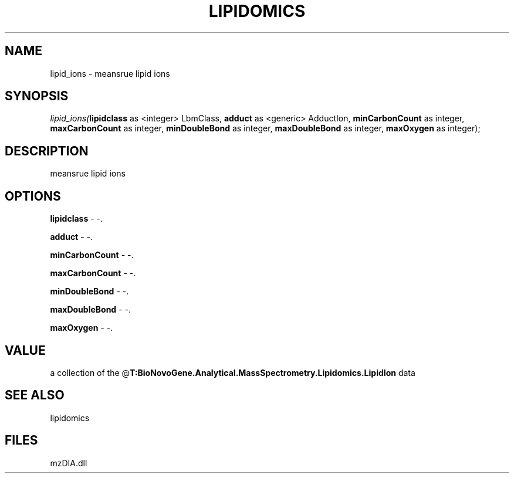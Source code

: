 .\" man page create by R# package system.
.TH LIPIDOMICS 1 2000-Jan "lipid_ions" "lipid_ions"
.SH NAME
lipid_ions \- meansrue lipid ions
.SH SYNOPSIS
\fIlipid_ions(\fBlipidclass\fR as <integer> LbmClass, 
\fBadduct\fR as <generic> AdductIon, 
\fBminCarbonCount\fR as integer, 
\fBmaxCarbonCount\fR as integer, 
\fBminDoubleBond\fR as integer, 
\fBmaxDoubleBond\fR as integer, 
\fBmaxOxygen\fR as integer);\fR
.SH DESCRIPTION
.PP
meansrue lipid ions
.PP
.SH OPTIONS
.PP
\fBlipidclass\fB \fR\- -. 
.PP
.PP
\fBadduct\fB \fR\- -. 
.PP
.PP
\fBminCarbonCount\fB \fR\- -. 
.PP
.PP
\fBmaxCarbonCount\fB \fR\- -. 
.PP
.PP
\fBminDoubleBond\fB \fR\- -. 
.PP
.PP
\fBmaxDoubleBond\fB \fR\- -. 
.PP
.PP
\fBmaxOxygen\fB \fR\- -. 
.PP
.SH VALUE
.PP
a collection of the @\fBT:BioNovoGene.Analytical.MassSpectrometry.Lipidomics.LipidIon\fR data
.PP
.SH SEE ALSO
lipidomics
.SH FILES
.PP
mzDIA.dll
.PP
